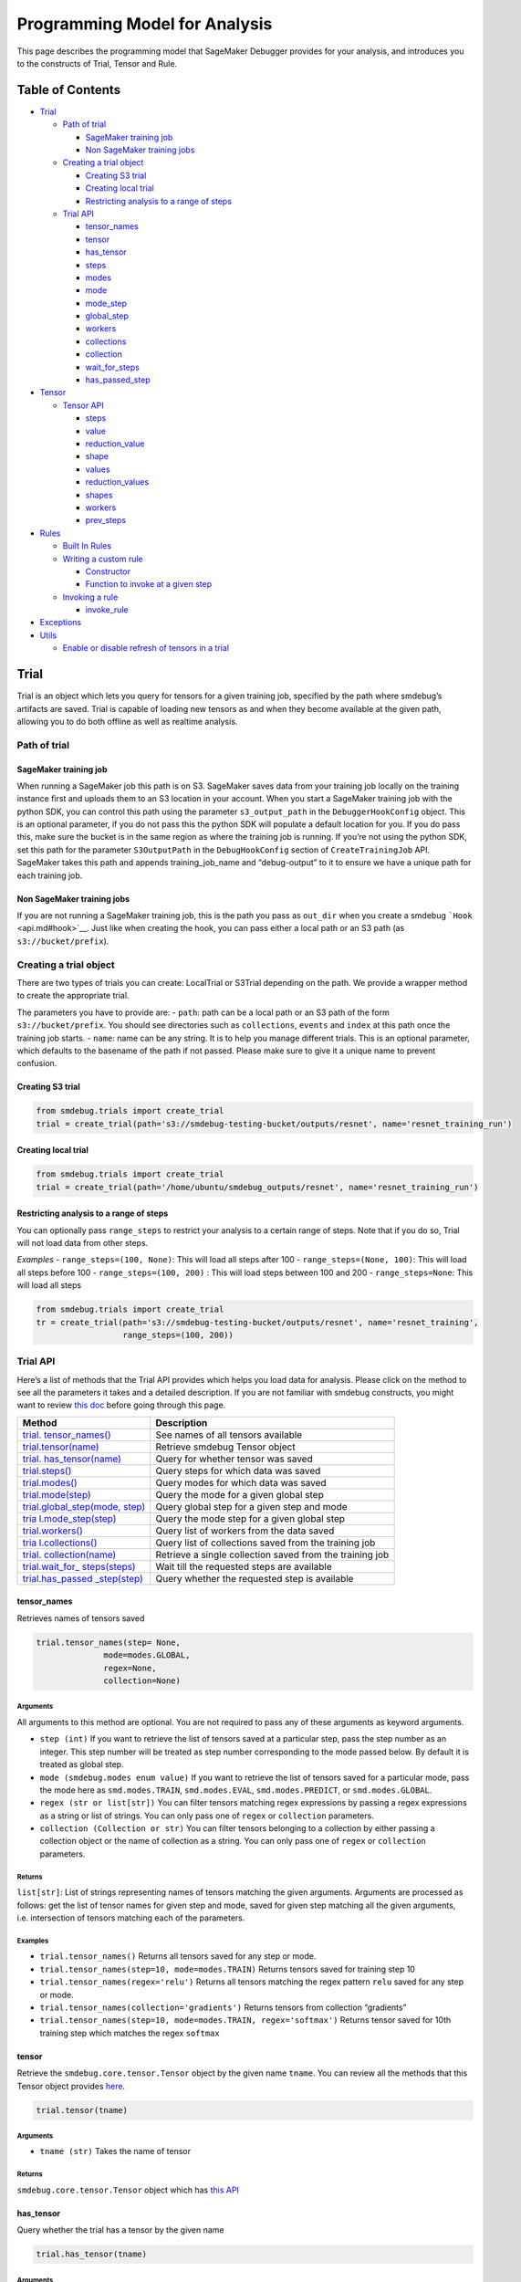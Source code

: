 Programming Model for Analysis
==============================

This page describes the programming model that SageMaker Debugger
provides for your analysis, and introduces you to the constructs of
Trial, Tensor and Rule.

Table of Contents
-----------------

-  `Trial <#Trial>`__

   -  `Path of trial <#Path-of-trial>`__

      -  `SageMaker training job <#SageMaker-training-job>`__
      -  `Non SageMaker training jobs <#Non-SageMaker-training-jobs>`__

   -  `Creating a trial object <#Creating-a-trial-object>`__

      -  `Creating S3 trial <#Creating-S3-trial>`__
      -  `Creating local trial <#Creating-local-trial>`__
      -  `Restricting analysis to a range of
         steps <#Restricting-analysis-to-a-range-of-steps>`__

   -  `Trial API <#Trial-API>`__

      -  `tensor_names <#tensor_names>`__
      -  `tensor <#tensor>`__
      -  `has_tensor <#has_tensor>`__
      -  `steps <#steps>`__
      -  `modes <#modes>`__
      -  `mode <#mode>`__
      -  `mode_step <#mode_step>`__
      -  `global_step <#global_step>`__
      -  `workers <#workers>`__
      -  `collections <#collections>`__
      -  `collection <#collection>`__
      -  `wait_for_steps <#wait_for_steps>`__
      -  `has_passed_step <#has_passed_step>`__

-  `Tensor <#Tensor-1>`__

   -  `Tensor API <#Tensor-API>`__

      -  `steps <#steps-1>`__
      -  `value <#value>`__
      -  `reduction_value <#reduction_value>`__
      -  `shape <#shape>`__
      -  `values <#values>`__
      -  `reduction_values <#reduction_values>`__
      -  `shapes <#shapes>`__
      -  `workers <#workers-1>`__
      -  `prev_steps <#prev_steps>`__

-  `Rules <#Rules>`__

   -  `Built In Rules <#Built-In-Rules>`__
   -  `Writing a custom rule <#Writing-a-custom-rule>`__

      -  `Constructor <#Constructor>`__
      -  `Function to invoke at a given
         step <#Function-to-invoke-at-a-given-step>`__

   -  `Invoking a rule <#Invoking-a-rule>`__

      -  `invoke_rule <#invoke_rule>`__

-  `Exceptions <#Exceptions>`__
-  `Utils <#Utils>`__

   -  `Enable or disable refresh of tensors in a
      trial <#Enable-or-disable-refresh-of-tensors-in-a-trial>`__

Trial
-----

Trial is an object which lets you query for tensors for a given training
job, specified by the path where smdebug’s artifacts are saved. Trial is
capable of loading new tensors as and when they become available at the
given path, allowing you to do both offline as well as realtime
analysis.

Path of trial
~~~~~~~~~~~~~

SageMaker training job
^^^^^^^^^^^^^^^^^^^^^^

When running a SageMaker job this path is on S3. SageMaker saves data
from your training job locally on the training instance first and
uploads them to an S3 location in your account. When you start a
SageMaker training job with the python SDK, you can control this path
using the parameter ``s3_output_path`` in the ``DebuggerHookConfig``
object. This is an optional parameter, if you do not pass this the
python SDK will populate a default location for you. If you do pass
this, make sure the bucket is in the same region as where the training
job is running. If you’re not using the python SDK, set this path for
the parameter ``S3OutputPath`` in the ``DebugHookConfig`` section of
``CreateTrainingJob`` API. SageMaker takes this path and appends
training_job_name and “debug-output” to it to ensure we have a unique
path for each training job.

Non SageMaker training jobs
^^^^^^^^^^^^^^^^^^^^^^^^^^^

If you are not running a SageMaker training job, this is the path you
pass as ``out_dir`` when you create a smdebug
```Hook`` <api.md#hook>`__. Just like when creating the hook, you can
pass either a local path or an S3 path (as ``s3://bucket/prefix``).

Creating a trial object
~~~~~~~~~~~~~~~~~~~~~~~

There are two types of trials you can create: LocalTrial or S3Trial
depending on the path. We provide a wrapper method to create the
appropriate trial.

The parameters you have to provide are: - ``path``: path can be a local
path or an S3 path of the form ``s3://bucket/prefix``. You should see
directories such as ``collections``, ``events`` and ``index`` at this
path once the training job starts. - ``name``: name can be any string.
It is to help you manage different trials. This is an optional
parameter, which defaults to the basename of the path if not passed.
Please make sure to give it a unique name to prevent confusion.

Creating S3 trial
^^^^^^^^^^^^^^^^^

.. code:: python

   from smdebug.trials import create_trial
   trial = create_trial(path='s3://smdebug-testing-bucket/outputs/resnet', name='resnet_training_run')

Creating local trial
^^^^^^^^^^^^^^^^^^^^

.. code:: python

   from smdebug.trials import create_trial
   trial = create_trial(path='/home/ubuntu/smdebug_outputs/resnet', name='resnet_training_run')

Restricting analysis to a range of steps
^^^^^^^^^^^^^^^^^^^^^^^^^^^^^^^^^^^^^^^^

You can optionally pass ``range_steps`` to restrict your analysis to a
certain range of steps. Note that if you do so, Trial will not load data
from other steps.

*Examples* - ``range_steps=(100, None)``: This will load all steps after
100 - ``range_steps=(None, 100)``: This will load all steps before 100 -
``range_steps=(100, 200)`` : This will load steps between 100 and 200 -
``range_steps=None``: This will load all steps

.. code:: python

   from smdebug.trials import create_trial
   tr = create_trial(path='s3://smdebug-testing-bucket/outputs/resnet', name='resnet_training',
                     range_steps=(100, 200))

Trial API
~~~~~~~~~

Here’s a list of methods that the Trial API provides which helps you
load data for analysis. Please click on the method to see all the
parameters it takes and a detailed description. If you are not familiar
with smdebug constructs, you might want to review `this
doc <https://github.com/awslabs/sagemaker-debugger/blob/master/docs/api.md>`__
before going through this page.

+-----------------------------------+-----------------------------------+
| Method                            | Description                       |
+===================================+===================================+
| `trial.                           | See names of all tensors          |
| tensor_names() <#tensor_names>`__ | available                         |
+-----------------------------------+-----------------------------------+
| `trial.tensor(name) <#tensor>`__  | Retrieve smdebug Tensor object    |
+-----------------------------------+-----------------------------------+
| `trial.                           | Query for whether tensor was      |
| has_tensor(name) <#has_tensor>`__ | saved                             |
+-----------------------------------+-----------------------------------+
| `trial.steps() <#steps>`__        | Query steps for which data was    |
|                                   | saved                             |
+-----------------------------------+-----------------------------------+
| `trial.modes() <#modes>`__        | Query modes for which data was    |
|                                   | saved                             |
+-----------------------------------+-----------------------------------+
| `trial.mode(step) <#mode>`__      | Query the mode for a given global |
|                                   | step                              |
+-----------------------------------+-----------------------------------+
| `trial.global_step(mode,          | Query global step for a given     |
| step) <#global_step>`__           | step and mode                     |
+-----------------------------------+-----------------------------------+
| `tria                             | Query the mode step for a given   |
| l.mode_step(step) <#mode_step>`__ | global step                       |
+-----------------------------------+-----------------------------------+
| `trial.workers() <#workers>`__    | Query list of workers from the    |
|                                   | data saved                        |
+-----------------------------------+-----------------------------------+
| `tria                             | Query list of collections saved   |
| l.collections() <#collections>`__ | from the training job             |
+-----------------------------------+-----------------------------------+
| `trial.                           | Retrieve a single collection      |
| collection(name) <#collection>`__ | saved from the training job       |
+-----------------------------------+-----------------------------------+
| `trial.wait_for_                  | Wait till the requested steps are |
| steps(steps) <#wait_for_steps>`__ | available                         |
+-----------------------------------+-----------------------------------+
| `trial.has_passed                 | Query whether the requested step  |
| _step(step) <#has_passed_step>`__ | is available                      |
+-----------------------------------+-----------------------------------+

tensor_names
^^^^^^^^^^^^

Retrieves names of tensors saved

.. code:: python

   trial.tensor_names(step= None,
                 mode=modes.GLOBAL,
                 regex=None,
                 collection=None)

Arguments
'''''''''

All arguments to this method are optional. You are not required to pass
any of these arguments as keyword arguments.

-  ``step (int)`` If you want to retrieve the list of tensors saved at a
   particular step, pass the step number as an integer. This step number
   will be treated as step number corresponding to the mode passed
   below. By default it is treated as global step.
-  ``mode (smdebug.modes enum value)`` If you want to retrieve the list
   of tensors saved for a particular mode, pass the mode here as
   ``smd.modes.TRAIN``, ``smd.modes.EVAL``, ``smd.modes.PREDICT``, or
   ``smd.modes.GLOBAL``.
-  ``regex (str or list[str])`` You can filter tensors matching regex
   expressions by passing a regex expressions as a string or list of
   strings. You can only pass one of ``regex`` or ``collection``
   parameters.
-  ``collection (Collection or str)`` You can filter tensors belonging
   to a collection by either passing a collection object or the name of
   collection as a string. You can only pass one of ``regex`` or
   ``collection`` parameters.

Returns
'''''''

``list[str]``: List of strings representing names of tensors matching
the given arguments. Arguments are processed as follows: get the list of
tensor names for given step and mode, saved for given step matching all
the given arguments, i.e. intersection of tensors matching each of the
parameters.

Examples
''''''''

-  ``trial.tensor_names()`` Returns all tensors saved for any step or
   mode.
-  ``trial.tensor_names(step=10, mode=modes.TRAIN)`` Returns tensors
   saved for training step 10
-  ``trial.tensor_names(regex='relu')`` Returns all tensors matching the
   regex pattern ``relu`` saved for any step or mode.
-  ``trial.tensor_names(collection='gradients')`` Returns tensors from
   collection “gradients”
-  ``trial.tensor_names(step=10, mode=modes.TRAIN, regex='softmax')``
   Returns tensor saved for 10th training step which matches the regex
   ``softmax``

tensor
^^^^^^

Retrieve the ``smdebug.core.tensor.Tensor`` object by the given name
``tname``. You can review all the methods that this Tensor object
provides `here <#Tensor-1>`__.

.. code:: python

   trial.tensor(tname)

.. _arguments-1:

Arguments
'''''''''

-  ``tname (str)`` Takes the name of tensor

.. _returns-1:

Returns
'''''''

``smdebug.core.tensor.Tensor`` object which has `this API <#Tensor-1>`__

has_tensor
^^^^^^^^^^

Query whether the trial has a tensor by the given name

.. code:: python

   trial.has_tensor(tname)

.. _arguments-2:

Arguments
'''''''''

-  ``tname (str)`` Takes the name of tensor

.. _returns-2:

Returns
'''''''

``bool``: ``True`` if the tensor is seen by the trial so far, else
``False``.

steps
^^^^^

Retrieve a list of steps seen by the trial

.. code:: python

   trial.steps(mode=None)

.. _arguments-3:

Arguments
'''''''''

-  ``mode (smdebug.modes enum value)`` Passing a mode here allows you
   want to retrieve the list of steps seen by a trial for that mode If
   this is not passed, returns steps for all modes.

.. _returns-3:

Returns
'''''''

``list[int]`` List of integers representing step numbers. If a mode was
passed, this returns steps within that mode, i.e. mode steps. Each of
these mode steps has a global step number associated with it. The global
step represents the sequence of steps across all modes executed by the
job.

modes
^^^^^

Retrieve a list of modes seen by the trial

.. code:: python

   trial.modes()

.. _returns-4:

Returns
'''''''

``list[smdebug.modes enum value]`` List of modes for which data was
saved from the training job across all steps seen.

mode
^^^^

Given a global step number you can identify the mode for that step using
this method.

.. code:: python

   trial.mode(global_step=100)

.. _arguments-4:

Arguments
'''''''''

-  ``global_step (int)`` Takes the global step as an integer

.. _returns-5:

Returns
'''''''

``smdebug.modes enum value`` of the given global step

mode_step
^^^^^^^^^

Given a global step number you can identify the ``mode_step`` for that
step using this method.

.. code:: python

   trial.mode_step(global_step=100)

.. _arguments-5:

Arguments
'''''''''

-  ``global_step (int)`` Takes the global step as an integer

.. _returns-6:

Returns
'''''''

``int``: An integer representing ``mode_step`` of the given global step.
Typically used in conjunction with ``mode`` method.

global_step
^^^^^^^^^^^

Given a mode and a mode_step number you can retrieve its global step
using this method.

.. code:: python

   trial.global_step(mode=modes.GLOBAL, mode_step=100)

.. _arguments-6:

Arguments
'''''''''

-  ``mode (smdebug.modes enum value)`` Takes the mode as enum value
-  ``mode_step (int)`` Takes the mode step as an integer

.. _returns-7:

Returns
'''''''

``int`` An integer representing ``global_step`` of the given mode and
mode_step.

workers
^^^^^^^

Query for all the worker processes from which data was saved by smdebug
during multi worker training.

.. code:: python

   trial.workers()

.. _returns-8:

Returns
'''''''

``list[str]`` A sorted list of names of worker processes from which data
was saved. If using TensorFlow Mirrored Strategy for multi worker
training, these represent names of different devices in the process. For
Horovod, torch.distributed and similar distributed training approaches,
these represent names of the form ``worker_0`` where 0 is the rank of
the process.

collections
^^^^^^^^^^^

List the collections from the trial. Note that tensors part of these
collections may not necessarily have been saved from the training job.
Whether a collection was saved or not depends on the configuration of
the Hook during training.

.. code:: python

   trial.collections()

.. _returns-9:

Returns
'''''''

``dict[str -> Collection]`` A dictionary indexed by the name of the
collection, with the Collection object as the value. Please refer
`Collection API <api.md#Collection>`__ for more details.

collection
^^^^^^^^^^

Get a specific collection from the trial. Note that tensors which are
part of this collection may not necessarily have been saved from the
training job. Whether this collection was saved or not depends on the
configuration of the Hook during training.

.. code:: python

   trial.collection(coll_name)

.. _arguments-7:

Arguments
'''''''''

-  ``coll_name (str)`` Name of the collection

.. _returns-10:

Returns
'''''''

``Collection`` The requested Collection object. Please refer `Collection
API <api.md#Collection>`__ for more details.

wait_for_steps
^^^^^^^^^^^^^^

This method allows you to wait for steps before proceeding. You might
want to use this method if you want to wait for smdebug to see the
required steps so you can then query and analyze the tensors saved by
that step. This method blocks till all data from the steps are seen by
smdebug.

.. code:: python

   trial.wait_for_steps(required_steps, mode=modes.GLOBAL)

.. _arguments-8:

Arguments
'''''''''

-  ``required_steps (list[int])`` Step numbers to wait for
-  ``mode (smdebug.modes enum value)`` The mode to which given step
   numbers correspond to. This defaults to modes.GLOBAL.

.. _returns-11:

Returns
'''''''

None, but it only returns after we know definitely whether we have seen
the steps.

Exceptions raised
'''''''''''''''''

``StepUnavailable`` and ``NoMoreData``. See `Exceptions <#exceptions>`__
section for more details.

has_passed_step
^^^^^^^^^^^^^^^

.. code:: python

   trial.has_passed_step(step, mode=modes.GLOBAL)

.. _arguments-9:

Arguments
'''''''''

-  ``step (int)`` The step number to check if the trial has passed it
-  ``mode (smdebug.modes enum value)`` The mode to which given step
   number corresponds to. This defaults to modes.GLOBAL.

.. _returns-12:

Returns
'''''''

``smdebug.core.tensor.StepState enum value`` which can take one of three
values ``UNAVAILABLE``, ``AVAILABLE`` and ``NOT_YET_AVAILABLE``.

TODO@Nihal describe these in detail

.. _tensor-1:

Tensor
------

An smdebug ``Tensor`` object can be retrieved through the
``trial.tensor(name)`` API. It is uniquely identified by the string
representing name. It provides the following methods.

+-------------------------------+---------------------------------------+
| Method                        | Description                           |
+===============================+=======================================+
| `steps() <#steps-1>`__        | Query steps for which tensor was      |
|                               | saved                                 |
+-------------------------------+---------------------------------------+
| `value(step) <#value>`__      | Get the value of the tensor at a      |
|                               | given step as a numpy array           |
+-------------------------------+---------------------------------------+
| `reduction_valu               | Get the reduction value of the chosen |
| e(step) <#reduction_value>`__ | tensor at a particular step           |
+-------------------------------+---------------------------------------+
| `reduction_values             | Get all reduction values saved for    |
| (step) <#reduction_values>`__ | the chosen tensor at a particular     |
|                               | step                                  |
+-------------------------------+---------------------------------------+
| `values(mode) <#values>`__    | Get the values of the tensor for all  |
|                               | steps of a given mode                 |
+-------------------------------+---------------------------------------+
| `                             | Get all the workers for which this    |
| workers(step) <#workers-1>`__ | tensor was saved at a given step      |
+-------------------------------+---------------------------------------+
| `prev_steps(step,             | Get the last n step numbers of a      |
| n) <#prev_steps>`__           | given mode from a given step          |
+-------------------------------+---------------------------------------+

Tensor API
~~~~~~~~~~

.. _steps-1:

steps
^^^^^

Query for the steps at which the given tensor was saved

.. code:: python

   trial.tensor(name).steps(mode=ModeKeys.GLOBAL, show_incomplete_steps=False)

.. _arguments-10:

Arguments
'''''''''

-  ``mode (smdebug.modes enum value)`` The mode whose steps to return
   for the given tensor. Defaults to ``modes.GLOBAL``
-  ``show_incomplete_steps (bool)`` This parameter is relevant only for
   distributed training. By default this method only returns the steps
   which have been received from all workers. But if this parameter is
   set to True, this method will return steps received from at least one
   worker.

.. _returns-13:

Returns
'''''''

``list[int]`` A list of steps at which the given tensor was saved

value
^^^^^

Get the value of the tensor at a given step as a numpy array

.. code:: python

   trial.tensor(name).value(step_num, mode=ModeKeys.GLOBAL, worker=None)

.. _arguments-11:

Arguments
'''''''''

-  ``step_num (int)`` The step number whose value is to be returned for
   the mode passed through the next parameter.
-  ``mode (smdebug.modes enum value)`` The mode applicable for the step
   number passed above. Defaults to ``modes.GLOBAL``
-  ``worker (str)`` This parameter is only applicable for distributed
   training. You can retrieve the value of the tensor from a specific
   worker by passing the worker name. You can query all the workers seen
   by the trial with the ``trial.workers()`` method. You might also be
   interested in querying the workers which saved a value for the tensor
   at a specific step, this is possible with the method:
   ``trial.tensor(name).workers(step, mode)``

.. _returns-14:

Returns
'''''''

``numpy.ndarray`` The value of tensor at the given step and worker (if
the training job saved data from multiple workers)

reduction_value
^^^^^^^^^^^^^^^

Get the reduction value of the chosen tensor at a particular step. A
reduction value is a tensor reduced to a single value through reduction
or aggregation operations. The different reductions you can query for
are the same as what are allowed in
`ReductionConfig <api.md#reductionconfig>`__ when saving tensors. This
API thus allows you to access the reduction you might have saved instead
of the full tensor. If you had saved the full tensor, it will calculate
the requested reduction at the time of this call.

Reduction names allowed are ``min``, ``max``, ``mean``, ``prod``,
``std``, ``sum``, ``variance`` and ``l1``, ``l2`` representing the
norms.

Each of these can be retrieved for the absolute value of the tensor or
the original tensor. Above was an example to get the mean of the
absolute value of the tensor. ``abs`` can be set to ``False`` if you
want to see the ``mean`` of the actual tensor.

If you had saved the tensor without any reduction, then you can retrieve
the actual tensor as a numpy array and compute any reduction you might
be interested in. In such a case you do not need this method.

.. code:: python

   trial.tensor(name).reduction_value(step_num, reduction_name,
                                       mode=modes.GLOBAL, worker=None, abs=False)

.. _arguments-12:

Arguments
'''''''''

-  ``step_num (int)`` The step number whose value is to be returned for
   the mode passed through the next parameter.
-  ``reduction_name (str)`` The name of the reduction to query for. This
   can be one of ``min``, ``max``, ``mean``, ``std``, ``variance``,
   ``sum``, ``prod`` and the norms ``l1``, ``l2``.
-  ``mode (smdebug.modes enum value)`` The mode applicable for the step
   number passed above. Defaults to ``modes.GLOBAL``
-  ``worker (str)`` This parameter is only applicable for distributed
   training. You can retrieve the value of the tensor from a specific
   worker by passing the worker name. You can query all the workers seen
   by the trial with the ``trial.workers()`` method. You might also be
   interested in querying the workers which saved a value for the tensor
   at a specific step, this is possible with the method:
   ``trial.tensor(name).workers(step, mode)``
-  ``abs (bool)`` If abs is True, this method tries to return the
   reduction passed through ``reduction_name`` after taking the absolute
   value of the tensor. It defaults to ``False``.

.. _returns-15:

Returns
'''''''

``numpy.ndarray`` The reduction value of tensor at the given step and
worker (if the training job saved data from multiple workers) as a 1x1
numpy array. If this reduction was saved for the tensor during training
as part of specification through reduction config, it will be loaded and
returned. If the given reduction was not saved then, but the full tensor
was saved, the reduction will be computed on the fly and returned. If
both the chosen reduction and full tensor are not available, this method
raises ``TensorUnavailableForStep`` exception.

shape
^^^^^

Get the shape of the chosen tensor at a particular step.

.. code:: python

   trial.tensor(name).shape(step_num, mode=modes.GLOBAL, worker=None)

.. _arguments-13:

Arguments
'''''''''

-  ``step_num (int)`` The step number whose value is to be returned for
   the mode passed through the next parameter.
-  ``mode (smdebug.modes enum value)`` The mode applicable for the step
   number passed above. Defaults to ``modes.GLOBAL``
-  ``worker (str)`` This parameter is only applicable for distributed
   training. You can retrieve the value of the tensor from a specific
   worker by passing the worker name. You can query all the workers seen
   by the trial with the ``trial.workers()`` method. You might also be
   interested in querying the workers which saved a value for the tensor
   at a specific step, this is possible with the method:
   ``trial.tensor(name).workers(step, mode)``

.. _returns-16:

Returns
'''''''

``tuple(int)`` If only the shape of this tensor was saved through
``save_shape`` configuration in ReductionConfig, it will be returned. If
the full tensor was saved, then shape will be computed and returned
today. If both the shape and full tensor are not available, this method
raises ``TensorUnavailableForStep`` exception.

values
^^^^^^

Get the values of the tensor for all steps of a given mode.

.. code:: python

   trial.tensor(name).values(mode=modes.GLOBAL, worker=None)

.. _arguments-14:

Arguments
'''''''''

-  ``mode (smdebug.modes enum value)`` The mode applicable for the step
   number passed above. Defaults to ``modes.GLOBAL``
-  ``worker (str)`` This parameter is only applicable for distributed
   training. You can retrieve the value of the tensor from a specific
   worker by passing the worker name. You can query all the workers seen
   by the trial with the ``trial.workers()`` method. You might also be
   interested in querying the workers which saved a value for the tensor
   at a specific step, this is possible with the method:
   ``trial.tensor(name).workers(step, mode)``

.. _returns-17:

Returns
'''''''

``dict[int -> numpy.ndarray]`` A dictionary with step numbers as keys
and numpy arrays representing the value of the tensor as values.

reduction_values
^^^^^^^^^^^^^^^^

Get all reduction values saved for the chosen tensor at a particular
step. A reduction value is a tensor reduced to a single value through
reduction or aggregation operations. Please go through the description
of the method ``reduction_value`` for more details.

.. code:: python

   trial.tensor(name).reduction_values(step_num, mode=modes.GLOBAL, worker=None)

.. _arguments-15:

Arguments
'''''''''

-  ``step_num (int)`` The step number whose value is to be returned for
   the mode passed through the next parameter.
-  ``mode (smdebug.modes enum value)`` The mode applicable for the step
   number passed above. Defaults to ``modes.GLOBAL``
-  ``worker (str)`` This parameter is only applicable for distributed
   training. You can retrieve the value of the tensor from a specific
   worker by passing the worker name. You can query all the workers seen
   by the trial with the ``trial.workers()`` method. You might also be
   interested in querying the workers which saved a value for the tensor
   at a specific step, this is possible with the method:
   ``trial.tensor(name).workers(step, mode)``

.. _returns-18:

Returns
'''''''

``dict[(str, bool) -> numpy.ndarray]`` A dictionary with keys being
tuples of the form ``(reduction_name, abs)`` to a 1x1 numpy ndarray
value. ``abs`` here is a boolean that denotes whether the reduction was
performed on the absolute value of the tensor or not. Note that this
method only returns the reductions which were saved from the training
job. It does not compute all known reductions and return them if only
the raw tensor was saved.

shapes
^^^^^^

Get the shapes of the tensor for all steps of a given mode.

.. code:: python

   trial.tensor(name).shapes(mode=modes.GLOBAL, worker=None)

.. _arguments-16:

Arguments
'''''''''

-  ``mode (smdebug.modes enum value)`` The mode applicable for the step
   number passed above. Defaults to ``modes.GLOBAL``
-  ``worker (str)`` This parameter is only applicable for distributed
   training. You can retrieve the value of the tensor from a specific
   worker by passing the worker name. You can query all the workers seen
   by the trial with the ``trial.workers()`` method. You might also be
   interested in querying the workers which saved a value for the tensor
   at a specific step, this is possible with the method:
   ``trial.tensor(name).workers(step, mode)``

.. _returns-19:

Returns
'''''''

``dict[int -> tuple(int)]`` A dictionary with step numbers as keys and
tuples of ints representing the shapes of the tensor as values.

.. _workers-1:

workers
^^^^^^^

Get all the workers for which this tensor was saved at a given step

.. code:: python

   trial.tensor(name).workers(step_num, mode=modes.GLOBAL)

.. _arguments-17:

Arguments
'''''''''

-  ``step_num (int)`` The step number whose value is to be returned for
   the mode passed through the next parameter.
-  ``mode (smdebug.modes enum value)`` The mode applicable for the step
   number passed above. Defaults to ``modes.GLOBAL``

.. _returns-20:

Returns
'''''''

``list[str]`` A list of worker names for which the tensor was saved at
the given step.

prev_steps
^^^^^^^^^^

Get the last n step numbers of a given mode from a given step.

.. code:: python

   trial.tensor(name).prev_steps(step, n, mode=modes.GLOBAL)

.. _arguments-18:

Arguments
'''''''''

-  ``step (int)`` The step number whose value is to be returned for the
   mode passed.
-  ``n (int)`` Number of previous steps to return
-  ``mode (smdebug.modes enum value)`` The mode applicable for the step
   number passed above. Defaults to ``modes.GLOBAL``

.. _returns-21:

Returns
'''''''

``list[int]`` A list of size at most n representing the previous steps
for the given step and mode. Note that this list can be of size less
than n if there were only less than n steps saved before the given step
in this trial.

Rules
-----

Rules are the medium by which SageMaker Debugger executes a certain
piece of code regularly on different steps of a training job. A rule is
assigned to a trial and can be invoked at each new step of the trial. It
can also access other trials for its evaluation. You can evaluate a rule
using tensors from the current step or any step before the current step.
Please ensure your logic respects these semantics, else you will get a
``TensorUnavailableForStep`` exception as the data would not yet be
available for future steps.

Built In Rules
~~~~~~~~~~~~~~

Please refer to the built-in rules that SageMaker provides
`here <https://github.com/awslabs/sagemaker-debugger/blob/master/docs/sagemaker.md#built-in-rules>`__.

Writing a custom rule
~~~~~~~~~~~~~~~~~~~~~

Writing a rule involves implementing the `Rule
interface <../smdebug/rules/rule.py>`__. Below, let us look at a
simplified version of a VanishingGradient rule.

Constructor
^^^^^^^^^^^

Creating a rule involves first inheriting from the base ``Rule`` class
provided by smdebug. For this example rule here, we do not need to look
at any other trials, so we set ``other_trials`` to None.

.. code:: python

   from smdebug.rules import Rule

   class VanishingGradientRule(Rule):
       def __init__(self, base_trial, threshold=0.0000001):
           super().__init__(base_trial, other_trials=None)
           self.threshold = float(threshold)

Please note that apart from ``base_trial`` and ``other_trials`` (if
required), we require all arguments of the rule constructor to take a
string as value. You can parse them to the type that you want from the
string. This means if you want to pass a list of strings, you might want
to pass them as a comma separated string. This restriction is being
enforced so as to let you create and invoke rules from json using
Sagemaker’s APIs.

Function to invoke at a given step
^^^^^^^^^^^^^^^^^^^^^^^^^^^^^^^^^^

In this function you can implement the core logic of what you want to do
with these tensors. It should return a boolean value ``True`` or
``False``, where ``True`` means the rule evaluation condition has been
met. When you invoke these rules through SageMaker, the rule evaluation
ends when the rule evaluation condition is met. SageMaker creates a
Cloudwatch event for every rule evaluation job, which can be used to
define actions that you might want to take based on the state of the
rule.

A simplified version of the actual invoke function for
``VanishingGradientRule`` is below:

.. code:: python

       def invoke_at_step(self, step):
           for tensorname in self.base_trial.tensors(collection='gradients'):
               tensor = self.base_trial.tensor(tensorname)
               abs_mean = tensor.reduction_value(step, 'mean', abs=True)
               if abs_mean < self.threshold:
                   return True
               else:
                   return False

That’s it, writing a rule is as simple as that.

Invoking a rule through SageMaker
~~~~~~~~~~~~~~~~~~~~~~~~~~~~~~~~~

After you’ve written your rule, you can ask SageMaker to evaluate the
rule against your training job by either using SageMaker Python SDK as

::

   estimator = Estimator(
       ...
       rules = Rules.custom(
           name='VGRule',
           image_uri='864354269164.dkr.ecr.us-east-1.amazonaws.com/sagemaker-debugger-rule-evaluator:latest',
           instance_type='ml.t3.medium', # instance type to run the rule evaluation on
           source='rules/vanishing_gradient_rule.py', # path to the rule source file
           rule_to_invoke='VanishingGradientRule', # name of the class to invoke in the rule source file
           volume_size_in_gb=30, # EBS volume size required to be attached to the rule evaluation instance
           collections_to_save=[CollectionConfig("gradients")], # collections to be analyzed by the rule
           rule_parameters={
               "threshold": "20.0" # this will be used to initialize 'threshold' param in your rule constructor
           }
   )

If you’re using the SageMaker API directly to evaluate the rule, then
you can specify the rule configuration
```DebugRuleConfigurations`` <https://docs.aws.amazon.com/sagemaker/latest/dg/API_DebugRuleConfiguration.html>`__
in the CreateTrainingJob API request as:

::

   "DebugRuleConfigurations": [
       {
           "RuleConfigurationName": "VGRule",
           "InstanceType": "ml.t3.medium",
           "VolumeSizeInGB": 30,
           "RuleEvaluatorImage": "864354269164.dkr.ecr.us-east-1.amazonaws.com/sagemaker-debugger-rule-evaluator:latest",
           "RuleParameters": {
               "source_s3_uri": "s3://path/to/vanishing_gradient_rule.py",
               "rule_to_invoke": "VanishingGradient",
               "threshold": "20.0"
           }
       }
   ]

Invoking a rule outside of SageMaker through ``invoke_rule``
^^^^^^^^^^^^^^^^^^^^^^^^^^^^^^^^^^^^^^^^^^^^^^^^^^^^^^^^^^^^

You might want to invoke the rule locally during development. We provide
a function to invoke rules easily. Refer
`smdebug/rules/rule_invoker.py <../smdebug/rules/rule_invoker.py>`__.
The invoke function has the following syntax. It takes a instance of a
Rule and invokes it for a series of steps one after the other.

.. code:: python

   from smdebug.rules import invoke_rule
   from smdebug.trials import create_trial

   trial = create_trial('s3://smdebug-dev-test/mnist-job/')
   rule_obj = VanishingGradientRule(trial, threshold=0.0001)
   invoke_rule(rule_obj, start_step=0, end_step=None)

.. _arguments-19:

Arguments
'''''''''

-  ``rule_obj (Rule)`` An instance of a subclass of
   ``smdebug.rules.Rule`` that you want to invoke.
-  ``start_step (int)`` Global step number to start invoking the rule
   from. Note that this refers to a global step. This defaults to 0.
-  ``end_step (int or  None)``: Global step number to end the invocation
   of rule before. To clarify, ``end_step`` is an exclusive bound. The
   rule is invoked at ``end_step``. This defaults to ``None`` which
   means run till the end of the job.
-  ``raise_eval_cond (bool)`` This parameter controls whether to raise
   the exception ``RuleEvaluationConditionMet`` when raised by the rule,
   or to catch it and log the message and move to the next step.
   Defaults to ``False``, which implies that the it catches the
   exception, logs that the evaluation condition was met for a step and
   moves on to evaluate the next step.

Exceptions
----------

smdebug is designed to be aware that tensors required to evaluate a rule
may not be available at every step. Hence, it raises a few exceptions
which allow us to control what happens when a tensor is missing. These
are available in the ``smdebug.exceptions`` module. You can import them
as follows:

.. code:: python

   from smdebug.exceptions import *

Here are the exceptions (along with others) and their meaning:

-  ``TensorUnavailableForStep`` : This means that the tensor requested
   is not available for the step. It may have been or will be saved for
   a different step number. You can check which steps tensor is saved
   for by ``trial.tensor('tname').steps()``
   `api <https://github.com/awslabs/sagemaker-debugger/blob/master/docs/analysis.md#steps-1>`__.
   Note that this exception implies that the requested tensor will never
   become available for this step in the future.

-  ``TensorUnavailable`` : This means that this tensor has not been
   saved from the training job. Note that if you have a ``SaveConfig``
   which saves a certain tensor only after the time you queried for the
   tensor, you might get a ``TensorUnavailable`` exception even if the
   tensor may become available later for some step.

-  ``StepUnavailable``: This means that the step was not saved from the
   training job. No tensor will be available for this step.

-  ``StepNotYetAvailable``: This means that the step has not yet been
   seen from the training job. It may be available in the future if the
   training is still going on. We automatically load new data as and
   when it becomes available. This step may either become available in
   the future, or the exception might change to ``StepUnavailable``.

-  ``NoMoreData`` : This will be raised when the training ends. Once you
   see this, you will know that there will be no more steps and no more
   tensors saved.

-  ``RuleEvaluationConditionMet``: This is raised when the rule
   invocation returns ``True`` for some step.

-  ``MissingCollectionFiles``: This is raised when no data was saved by
   the training job. Check that the ``Hook`` was configured correctly
   before starting the training job.

Utils
-----

Enable or disable refresh of tensors in a trial
~~~~~~~~~~~~~~~~~~~~~~~~~~~~~~~~~~~~~~~~~~~~~~~

By default smdebug refreshes tensors each time you try to query the
tensor. It looks for whether this tensor is saved for new steps and if
so fetches them. If you know the saved data will not change (stopped the
machine learning job), or are not interested in the latest data, you can
stop the refreshing of tensors as follows:

``no_refresh`` takes a trial or a list of trials, which should not be
refreshed. Anything executed inside the with ``no_refresh`` block will
not be refreshed.

.. code:: python

   from smdebug.analysis.utils import no_refresh
   with no_refresh(trials):
       pass

Similarly if you want to refresh tensors only within a block, you can
do:

.. code:: python

   from smdebug.analysis.utils import refresh
   with refresh(trials):
       pass

During rule invocation smdebug waits till the current step is available
and then turns off refresh to ensure that you do not get different
results for methods like ``trial.tensor(name).steps()`` and run into
subtle issues.

